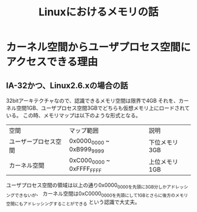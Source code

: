 #+TITLE: Linuxにおけるメモリの話

* カーネル空間からユーザプロセス空間にアクセスできる理由

** IA-32かつ、Linux2.6.xの場合の話
   32bitアーキテクチャなので、認識できるメモリ空間は限界で4GB
   それを、カーネル空間1GB、ユーザプロセス空間3GBでどちらも仮想メモリ上にロードされている。
   この時、メモリマップは以下のような形式となる。
   | 空間                 | マップ範囲                | 説明          |
   | ユーザープロセス空間 | 0x0000_0000 ~ 0xB999_9999 | 下位メモリ3GB |
   | カーネル空間         | 0xC000_0000 ~ 0xFFFF_FFFF | 上位メモリ1GB |
   ユーザプロセス空間の領域は以上の通り0x0000_0000を先頭に3GB分しかアドレッシングできないが、
   カーネル空間は0xC0000_0000を先頭にして1GBとさらに後方のメモリ空間にもアドレッシングすることができる
   という認識で大丈夫。

